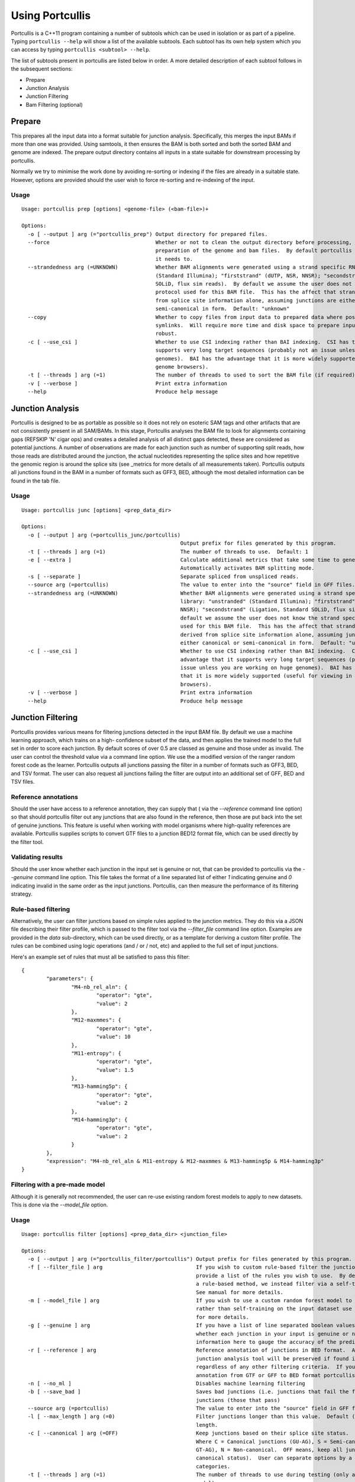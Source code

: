 .. _using:

Using Portcullis
================

Portcullis is a C++11 program containing a number of subtools which can be used in
isolation or as part of a pipeline.  Typing ``portcullis --help`` will show a
list of the available subtools.  Each subtool has its own help system which you 
can access by typing ``portcullis <subtool> --help``.  

The list of subtools present in portcullis are listed below in order.  A more detailed
description of each subtool follows in the subsequent sections:

* Prepare
* Junction Analysis
* Junction Filtering
* Bam Filtering (optional)

Prepare
-------

This prepares all the input data into a format suitable for junction analysis.  Specifically,
this merges the input BAMs if more than one was provided.  Using samtools, it then 
ensures the BAM is both sorted and both the sorted BAM and genome are indexed.
The prepare output directory contains all inputs in a state suitable for 
downstream processing by portcullis.

Normally we try to minimise the work done by avoiding re-sorting or indexing if 
the files are already in a suitable state.  However, options are provided should
the user wish to force re-sorting and re-indexing of the input.

Usage
~~~~~
::

    Usage: portcullis prep [options] <genome-file> (<bam-file>)+ 

    Options:
      -o [ --output ] arg (="portcullis_prep") Output directory for prepared files.
      --force                                  Whether or not to clean the output directory before processing, thereby forcing full 
                                               preparation of the genome and bam files.  By default portcullis will only do what it thinks 
                                               it needs to.
      --strandedness arg (=UNKNOWN)            Whether BAM alignments were generated using a strand specific RNAseq library: "unstranded" 
                                               (Standard Illumina); "firststrand" (dUTP, NSR, NNSR); "secondstrand" (Ligation, Standard 
                                               SOLiD, flux sim reads).  By default we assume the user does not know the strand specific 
                                               protocol used for this BAM file.  This has the affect that strand information is derived 
                                               from splice site information alone, assuming junctions are either canonical or 
                                               semi-canonical in form.  Default: "unknown"
      --copy                                   Whether to copy files from input data to prepared data where possible, otherwise will use 
                                               symlinks.  Will require more time and disk space to prepare input but is potentially more 
                                               robust.
      -c [ --use_csi ]                         Whether to use CSI indexing rather than BAI indexing.  CSI has the advantage that it 
                                               supports very long target sequences (probably not an issue unless you are working on huge 
                                               genomes).  BAI has the advantage that it is more widely supported (useful for viewing in 
                                               genome browsers).
      -t [ --threads ] arg (=1)                The number of threads to used to sort the BAM file (if required).  Default: 1
      -v [ --verbose ]                         Print extra information
      --help                                   Produce help message



Junction Analysis
-----------------

Portcullis is designed to be as portable as possible so it does not rely on esoteric 
SAM tags and other artifacts that are not consistently present in all SAM/BAMs.  
In this stage, Portcullis analyses the BAM file to look for alignments containing 
gaps (REFSKIP 'N' cigar ops) and creates a detailed analysis of all distinct gaps 
detected, these are considered as potential junctions.  A number of observations 
are made for each junction such as number of supporting split reads, how those
reads are distributed around the junction, the actual nucleotides representing 
the splice sites and how repetitive the genomic region is around the splice sits 
(see _metrics for more details of all measurements taken).  Portcullis outputs
all junctions found in the BAM in a number of formats such as GFF3, BED, although
the most detailed information can be found in the tab file.

Usage
~~~~~
::

    Usage: portcullis junc [options] <prep_data_dir> 

    Options:
      -o [ --output ] arg (=portcullis_junc/portcullis)
                                                       Output prefix for files generated by this program.
      -t [ --threads ] arg (=1)                        The number of threads to use.  Default: 1
      -e [ --extra ]                                   Calculate additional metrics that take some time to generate.  
                                                       Automatically activates BAM splitting mode.
      -s [ --separate ]                                Separate spliced from unspliced reads.
      --source arg (=portcullis)                       The value to enter into the "source" field in GFF files.
      --strandedness arg (=UNKNOWN)                    Whether BAM alignments were generated using a strand specific RNAseq 
                                                       library: "unstranded" (Standard Illumina); "firststrand" (dUTP, NSR, 
                                                       NNSR); "secondstrand" (Ligation, Standard SOLiD, flux sim reads).  By 
                                                       default we assume the user does not know the strand specific protocol 
                                                       used for this BAM file.  This has the affect that strand information is
                                                       derived from splice site information alone, assuming junctions are 
                                                       either canonical or semi-canonical in form.  Default: "unknown"
      -c [ --use_csi ]                                 Whether to use CSI indexing rather than BAI indexing.  CSI has the 
                                                       advantage that it supports very long target sequences (probably not an 
                                                       issue unless you are working on huge genomes).  BAI has the advantage 
                                                       that it is more widely supported (useful for viewing in genome 
                                                       browsers).
      -v [ --verbose ]                                 Print extra information
      --help                                           Produce help message



Junction Filtering
------------------

Portcullis provides various means for filtering junctions detected in the input 
BAM file.  By default we use a machine learning approach, which trains on a high-
confidence subset of the data, and then applies the trained model to the full set
in order to score each junction.  By default scores of over 0.5 are classed as
genuine and those under as invalid.  The user can control the threshold value via
a command line option.  We use the a modified version of the ranger random forest 
code as the learner.  Portcullis outputs all junctions passing the filter in a number 
of formats such as GFF3, BED, and TSV format.  The user can also request all
junctions failing the filter are output into an additional set of GFF, BED and TSV files.


Reference annotations
~~~~~~~~~~~~~~~~~~~~~

Should the user have access to a reference annotation, they can supply that ( via the `--reference` command line option) so
that should portcullis filter out any junctions that are also found in the reference,
then those are put back into the set of genuine junctions.  This feature is useful
when working with model organisms where high-quality references are available.
Portcullis supplies scripts to convert GTF files to a junction BED12 format file,
which can be used directly by the filter tool.


Validating results
~~~~~~~~~~~~~~~~~~

Should the user know whether each junction in the input set is genuine or not, that
can be provided to portcullis via the `--genuine` command line option.  This file
takes the format of a line separated list of either `1` indicating genuine and `0`
indicating invalid in the same order as the input junctions.  Portcullis, can then
measure the performance of its filtering strategy.


Rule-based filtering
~~~~~~~~~~~~~~~~~~~~

Alternatively, the user can filter junctions based on simple rules applied to the junction
metrics.  They do this via a JSON file describing their filter profile, which is
passed to the filter tool via the `--filter_file` command line option.  Examples
are provided in the `data` sub-directory, which can be used directly, or as a template 
for deriving a custom filter profile.  The rules can be combined 
using logic operations (and / or / not, etc) and applied to the full set of input 
junctions.

Here's an example set of rules that must all be satisfied to pass this filter::

    {
            "parameters": {
                    "M4-nb_rel_aln": {
                            "operator": "gte",
                            "value": 2
                    },
                    "M12-maxmmes": {
                            "operator": "gte",
                            "value": 10
                    },
                    "M11-entropy": {
                            "operator": "gte",
                            "value": 1.5
                    },
                    "M13-hamming5p": {
                            "operator": "gte",
                            "value": 2
                    },
                    "M14-hamming3p": {
                            "operator": "gte",
                            "value": 2
                    }
            },
            "expression": "M4-nb_rel_aln & M11-entropy & M12-maxmmes & M13-hamming5p & M14-hamming3p"  
    }


Filtering with a pre-made model
~~~~~~~~~~~~~~~~~~~~~~~~~~~~~~~

Although it is generally not recommended, the user can re-use existing random forest
models to apply to new datasets.  This is done via the `--model_file` option.


Usage
~~~~~
::

    Usage: portcullis filter [options] <prep_data_dir> <junction_file>

    Options:
      -o [ --output ] arg (="portcullis_filter/portcullis") Output prefix for files generated by this program.
      -f [ --filter_file ] arg                              If you wish to custom rule-based filter the junctions file, use this option to 
                                                            provide a list of the rules you wish to use.  By default we don't filter using 
                                                            a rule-based method, we instead filter via a self-trained random forest model. 
                                                            See manual for more details.
      -m [ --model_file ] arg                               If you wish to use a custom random forest model to filter the junctions file, 
                                                            rather than self-training on the input dataset use this option to. See manual 
                                                            for more details.
      -g [ --genuine ] arg                                  If you have a list of line separated boolean values in a file, indicating 
                                                            whether each junction in your input is genuine or not, then we can use that 
                                                            information here to gauge the accuracy of the predictions.
      -r [ --reference ] arg                                Reference annotation of junctions in BED format.  Any junctions found by the 
                                                            junction analysis tool will be preserved if found in this reference file 
                                                            regardless of any other filtering criteria.  If you need to convert a reference
                                                            annotation from GTF or GFF to BED format portcullis contains scripts for this.
      -n [ --no_ml ]                                        Disables machine learning filtering
      -b [ --save_bad ]                                     Saves bad junctions (i.e. junctions that fail the filter), as well as good 
                                                            junctions (those that pass)
      --source arg (=portcullis)                            The value to enter into the "source" field in GFF files.
      -l [ --max_length ] arg (=0)                          Filter junctions longer than this value.  Default (0) is to not filter based on
                                                            length.
      -c [ --canonical ] arg (=OFF)                         Keep junctions based on their splice site status.  Valid options: OFF,C,S,N. 
                                                            Where C = Canonical junctions (GU-AG), S = Semi-canonical junctions (AT-AC, or 
                                                            GT-AG), N = Non-canonical.  OFF means, keep all junctions (i.e. don't filter by
                                                            canonical status).  User can separate options by a comma to keep two 
                                                            categories.
      -t [ --threads ] arg (=1)                             The number of threads to use during testing (only applies if using forest 
                                                            model).
      --enn                                                 Use this flag to enable Edited Nearest Neighbour to clean decision region
      --threshold arg (=0.5)                                The threshold score at which we determine a junction to be genuine or not.  
                                                            Increase value towards 0.0 to increase precision, decrease towards 0.0 to 
                                                            increase sensitivity.  We generally find that increasing sensitivity helps when
                                                            using high coverage data, or when the aligner has already performed some form 
                                                            of junction filtering.
      -v [ --verbose ]                                      Print extra information
      --help                                                Produce help message


Bam Filtering
-------------

Portcullis can also filter the original BAM file removing alignments 
associated with `bad` junctions.  Both the filtered junctions and BAM files are cleaner
and more usable resources which can more effectively be used to assist in downstream 
analyses such as gene prediction and genome annotation. 

Usage
~~~~~
::

    Usage: portcullis bamfilt [options] <junction-file> <bam-file>

    Options:
      -o [ --output ] arg (="filtered.bam")   Output BAM file generated by this program.
      -s [ --strand_specific ] arg (=UNKNOWN) Whether BAM alignments were generated using a strand specific RNAseq library: 
                                              "unstranded" (Standard Illumina); "firststrand" (dUTP, NSR, NNSR); 
                                              "secondstrand" (Ligation, Standard SOLiD, flux sim reads)  Default: 
                                              "unstranded".  By default we assume the user does not know the strand specific 
                                              protocol used for this BAM file.  This has the affect that strand information is
                                              derived from splice site information alone, assuming junctions are either 
                                              canonical or semi-canonical in form.  Default: "unknown"
      -c [ --clip_mode ] arg (=HARD)          How to clip reads associated with bad junctions: "HARD" (Hard clip reads at 
                                              junction boundary - suitable for cufflinks); "SOFT" (Soft clip reads at junction
                                              boundaries); "COMPLETE" (Remove reads associated exclusively with bad junctions,
                                              MSRs covering both good and bad junctions are kept)  Default: "HARD"
      -m [ --save_msrs ]                      Whether or not to output modified MSRs to a separate file.  If true will output 
                                              to a file with name specified by output with ".msr.bam" extension
      -c [ --use_csi ]                        Whether to use CSI indexing rather than BAI indexing.  CSI has the advantage 
                                              that it supports very long target sequences (probably not an issue unless you 
                                              are working on huge genomes).  BAI has the advantage that it is more widely 
                                              supported (useful for viewing in genome browsers).
      -v [ --verbose ]                        Print extra information
      --help                                  Produce help message

